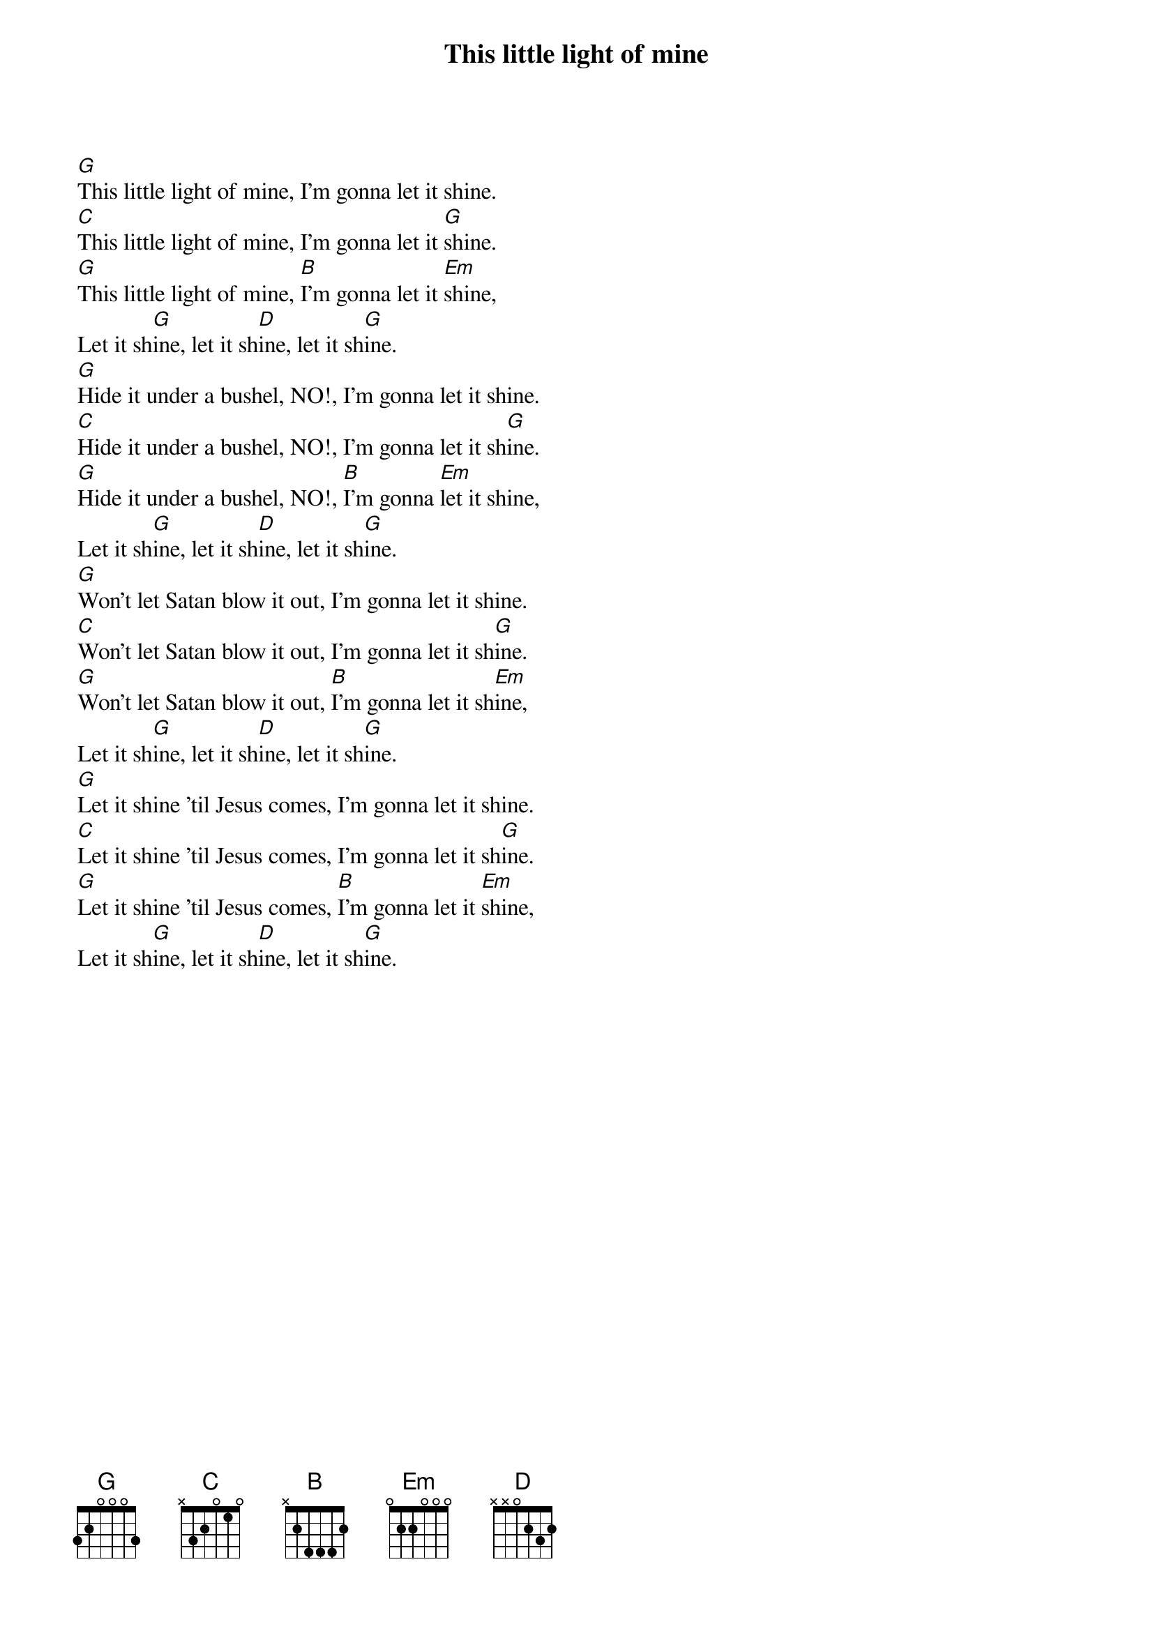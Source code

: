 {title: This little light of mine}
{key: G}

{start_of_verse}
[G]This little light of mine, I'm gonna let it shine.
[C]This little light of mine, I'm gonna let it [G]shine.
[G]This little light of mine, [B]I'm gonna let it [Em]shine,
Let it sh[G]ine, let it sh[D]ine, let it sh[G]ine.
[G]Hide it under a bushel, NO!, I'm gonna let it shine.
[C]Hide it under a bushel, NO!, I'm gonna let it sh[G]ine.
[G]Hide it under a bushel, NO!, [B]I'm gonna [Em]let it shine,
Let it sh[G]ine, let it sh[D]ine, let it sh[G]ine.
[G]Won't let Satan blow it out, I'm gonna let it shine.
[C]Won't let Satan blow it out, I'm gonna let it sh[G]ine.
[G]Won't let Satan blow it out, [B]I'm gonna let it sh[Em]ine,
Let it sh[G]ine, let it sh[D]ine, let it sh[G]ine.
[G]Let it shine 'til Jesus comes, I'm gonna let it shine.
[C]Let it shine 'til Jesus comes, I'm gonna let it sh[G]ine.
[G]Let it shine 'til Jesus comes, [B]I'm gonna let it [Em]shine,
Let it sh[G]ine, let it sh[D]ine, let it sh[G]ine.
{end_of_verse}
